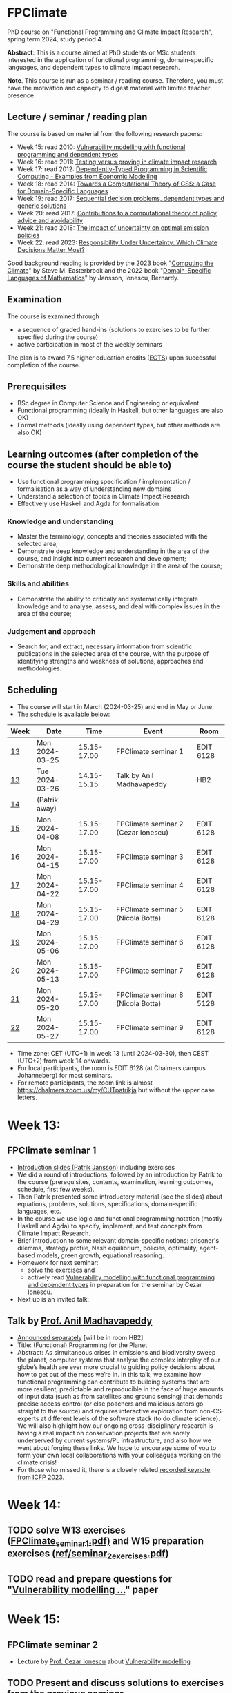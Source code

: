 * FPClimate
PhD course on "Functional Programming and Climate Impact Research", spring term 2024, study period 4.

*Abstract*: This is a course aimed at PhD students or MSc students
interested in the application of functional programming,
domain-specific languages, and dependent types to climate impact
research.

*Note*. This course is run as a seminar / reading course.
Therefore, you must have the motivation and capacity to digest material with limited teacher presence.

** Lecture / seminar / reading plan
The course is based on material from the following research papers:
+ Week 15: read 2010: [[file:ref/2010_Vulnerability_Modelling.pdf][Vulnerability modelling with functional programming and dependent types]]
+ Week 16: read 2011: [[file:ref/2011_TestingVsProving.pdf][Testing versus proving in climate impact research]]
+ Week 17: read 2012: [[file:ref/2012_DepTy_SciComp_978-3-642-41582-1_9.pdf][Dependently-Typed Programming in Scientific Computing - Examples from Economic Modelling]]
+ Week 18: read 2014: [[file:ref/2014_Jansson-Patrik-Computational-Theory-of-GSS.pdf][Towards a Computational Theory of GSS: a Case for Domain-Specific Languages]]
+ Week 19: read 2017: [[file:ref/2017a_SeqDecProb1.pdf][Sequential decision problems, dependent types and generic solutions]]
+ Week 20: read 2017: [[file:ref/2017b_contributions-to-a-computational-theory-of-policy-advice-and-avoidability.pdf][Contributions to a computational theory of policy advice and avoidability]]
+ Week 21: read 2018: [[file:ref/2018_esd-9-525-2018.pdf][The impact of uncertainty on optimal emission policies]]
+ Week 22: read 2023: [[file:ref/2023_MatterMost_s10666-022-09867-w.pdf][Responsibility Under Uncertainty: Which Climate Decisions Matter Most?]]

Good background reading is provided by
the 2023 book "[[https://www.cambridge.org/core/books/computing-the-climate/64DAAC995DC84241F8D8605B3779C68A][Computing the Climate]]" by Steve M. Easterbrook and
the 2022 book "[[https://www.adlibris.com/se/bok/domain-specific-languages-of-mathematics-9781848903883][Domain-Specific Languages of Mathematics]]" by Jansson, Ionescu, Bernardy.

** Examination

The course is examined through

+ a sequence of graded hand-ins (solutions to exercises to be further specified during the course)
+ active participation in most of the weekly seminars

The plan is to award 7.5 higher education credits ([[https://education.ec.europa.eu/education-levels/higher-education/inclusive-and-connected-higher-education/european-credit-transfer-and-accumulation-system][ECTS]]) upon
successful completion of the course.

** Prerequisites
+ BSc degree in Computer Science and Engineering or equivalent.
+ Functional programming (ideally in Haskell, but other languages are also OK)
+ Formal methods (ideally using dependent types, but other methods are also OK)

** Learning outcomes (after completion of the course the student should be able to)
+ Use functional programming specification / implementation / formalisation as a way of understanding new domains
+ Understand a selection of topics in Climate Impact Research
+ Effectively use Haskell and Agda for formalisation

*** Knowledge and understanding
+ Master the terminology, concepts and theories associated with the selected area;
+ Demonstrate deep knowledge and understanding in the area of the course, and insight into current research and development;
+ Demonstrate deep methodological knowledge in the area of the course;

*** Skills and abilities
+ Demonstrate the ability to critically and systematically integrate knowledge and to analyse, assess, and deal with complex issues in the area of the course;

*** Judgement and approach
+ Search for, and extract, necessary information from scientific publications in the selected area of the course, with the purpose of identifying strengths and weakness of solutions, approaches and methodologies.

** Scheduling
+ The course will start in March (2024-03-25) and end in May or June.
+ The schedule is available below:

| Week | Date           |        Time | Event                               | Room      |
|------+----------------+-------------+-------------------------------------+-----------|
| [[https://weeknumber.net/?q=13][13]]   | Mon 2024-03-25 | 15.15-17.00 | FPClimate seminar 1                 | EDIT 6128 |
| [[https://weeknumber.net/?q=13][13]]   | Tue 2024-03-26 | 14.15-15.15 | Talk by Anil Madhavapeddy           | HB2       |
| [[https://weeknumber.net/?q=14][14]]   | (Patrik away)  |             |                                     |           |
| [[https://weeknumber.net/?q=15][15]]   | Mon 2024-04-08 | 15.15-17.00 | FPClimate seminar 2 (Cezar Ionescu) | EDIT 6128 |
| [[https://weeknumber.net/?q=16][16]]   | Mon 2024-04-15 | 15.15-17.00 | FPClimate seminar 3                 | EDIT 6128 |
| [[https://weeknumber.net/?q=17][17]]   | Mon 2024-04-22 | 15.15-17.00 | FPClimate seminar 4                 | EDIT 6128 |
| [[https://weeknumber.net/?q=18][18]]   | Mon 2024-04-29 | 15.15-17.00 | FPClimate seminar 5 (Nicola Botta)  | EDIT 6128 |
| [[https://weeknumber.net/?q=19][19]]   | Mon 2024-05-06 | 15.15-17.00 | FPClimate seminar 6                 | EDIT 6128 |
| [[https://weeknumber.net/?q=20][20]]   | Mon 2024-05-13 | 15.15-17.00 | FPClimate seminar 7                 | EDIT 6128 |
| [[https://weeknumber.net/?q=21][21]]   | Mon 2024-05-20 | 15.15-17.00 | FPClimate seminar 8 (Nicola Botta)  | EDIT 5128 |
| [[https://weeknumber.net/?q=22][22]]   | Mon 2024-05-27 | 15.15-17.00 | FPClimate seminar 9                 | EDIT 6128 |

+ Time zone: CET (UTC+1) in week 13 (until 2024-03-30), then CEST (UTC+2) from week 14 onwards.
+ For local participants, the room is EDIT 6128 (at Chalmers campus
  Johanneberg) for most seminars.
+ For remote participants, the zoom link is almost https://chalmers.zoom.us/my/CUTpatrikja but without the upper case letters.

* Week 13:
** FPClimate seminar 1
+ [[file:ref/FPClimate_seminar_1.pdf][Introduction slides (Patrik Jansson)]] including exercises
+ We did a round of introductions, followed by an introduction by
  Patrik to the course (prerequisites, contents, examination, learning
  outcomes, schedule, first few weeks).
+ Then Patrik presented some introductory material (see the slides)
  about equations, problems, solutions, specifications,
  domain-specific languages, etc.
+ In the course we use logic and functional programming notation
  (mostly Haskell and Agda) to specify, implement, and test concepts
  from Climate Impact Research.
+ Brief introduction to some relevant domain-specific notions:
  prisoner's dilemma, strategy profile, Nash equilibrium, policies,
  optimality, agent-based models, green growth, equational reasoning.
+ Homework for next seminar:
  + solve the exercises and
  + actively read [[file:ref/2010_Vulnerability_Modelling.pdf][Vulnerability modelling with functional programming and dependent types]] in preparation for the seminar by Cezar Ionescu.
+ Next up is an invited talk:
** Talk by [[https://4c.cst.cam.ac.uk/staff/professor-anil-madhavapeddy][Prof. Anil Madhavapeddy]]
+ [[https://intranet.chalmers.se/en/current/calendar/2024/03/26/functional-programming-for-the-planet---28373][Announced separately]] [will be in room HB2]
+ Title: (Functional) Programming for the Planet
+ Abstract: As simultaneous crises in emissions and biodiversity sweep the planet, computer systems that analyse the complex interplay of our globe’s health are ever more crucial to guiding policy decisions about how to get out of the mess we’re in. In this talk, we examine how functional programming can contribute to building systems that are more resilient, predictable and reproducible in the face of huge amounts of input data (such as from satellites and ground sensing) that demands precise access control (or else poachers and malicious actors go straight to the source) and requires interactive exploration from non-CS-experts at different levels of the software stack (to do climate science). We will also highlight how our ongoing cross-disciplinary research is having a real impact on conservation projects that are sorely underserved by current systems/PL infrastructure, and also how we went about forging these links. We hope to encourage some of you to form your own local collaborations with your colleagues working on the climate crisis!
+ For those who missed it, there is a closely related [[https://www.youtube.com/watch?v=RH1sKJMZI3g][recorded keynote from ICFP 2023]].
* Week 14:
** TODO solve W13 exercises ([[file:ref/FPClimate_seminar_1.pdf][FPClimate_seminar_1.pdf)]] and W15 preparation exercises ([[file:ref/seminar_2_exercises.pdf][ref/seminar_2_exercises.pdf]])
** TODO read and prepare questions for "[[file:ref/2010_Vulnerability_Modelling.pdf][Vulnerability modelling ...]]" paper
* Week 15:
** FPClimate seminar 2
+ Lecture by [[https://www.th-deg.de/en/Cezar-Ionescu-Fakult%C3%A4t%20Angewandte%20Informatik-Professor:innen-1975][Prof. Cezar Ionescu]] about [[file:ref/2010_Vulnerability_Modelling.pdf][Vulnerability modelling]]
** TODO Present and discuss solutions to exercises from the previous seminar
** TODO (after the seminar) solve W15 exercises
* Week 16:
** FPClimate seminar 3: Discussion about the current paper: [[file:ref/2011_TestingVsProving.pdf][Testing versus proving in climate impact research]]
+ Exercises: (informally: "re-implement the paper")
*** Q1 (About definition 1): Consider the case
#+BEGIN_SRC pseudocode
    F = Vec 3 (a vector of length 3);
    V = Rational; and
    x1, x2 : F V
    x1 = [1, 1, 1];
    x2 = [1, 2, 1];
#+END_SRC
  + Q1a: What does Def. 1 say about m x1 in relation to m x2?
  + Q1b: What do you think it should say?
  + Q1c: Can you suggest another Def 1' (which is stronger / stricter
    than Def. 1) and captures this case?
*** Q2: Implement some of the Haskell code in section 3 to get a feeling for what can go wrong.
  + Q2a: Find counterexamples to sumList and to supList being
    vulnerability measures.
  + Q2b: Re-implement with Rational instead of Float. Are they correct
    now?
*** Q3: Implement (part of) the code for section 4
  + (starting from the paper or from the subdirectory
    file:ref/test-vs-proof/).
  + Q3a: To get started with Agda, implement a self-contained version
    of the code up to FunctorList (with minimal imports).
  + Q3b: Make the definition of VulnMeas work (type check) for a
    recent version of Agda and its standard library.
  + Q3c: Implement foldMeas based on a suitable number of postulates
    for the properties you need.
* Week 17:
** FPClimate seminar 4
* Week 18:
** FPClimate seminar 5
+ Lecture by Nicola Botta
* Week 19:
** FPClimate seminar 6
+ [[file:ref/FPClimate_seminar_6/FPClimate_seminar_6.pdf][Lecture slides (by Nicola Botta)]]
* Week 20:
** FPClimate seminar 7
* Week 21:
** FPClimate seminar 8
** TODO new exercises for S8 / paper 8
+ implement Backwards induction in different languages (one per person)
  + Prel. plan:
    Agda (Oskar),
    Haskell (Janek),
    Python (Adrian),
    Purescript (Nicolas),
    Rust (Tobias),
    Julia (Jayson)
+ and apply it to 2-3 simple examples [generation problem, random walk, your favorite!]
+ More concretely:
  + compute an optimal policy sequence (for, say, n=3 steps)
  + compute all trajectories (or a sample)
  + sort them by probability
  + show the first few examples
  + say something about the computational cost (complexity)
+ You don't need to prove correctness, or implement the dependent
  types, but you need to have a "generic" solver so that a user can
  supply a sequential decision problem (X, Y, next, reward, ...) and
  get a solution (a sequence of optimal policies).
+ You can assume that the state and action types are finite, so that
  the solution space also is finite.
+ Make sure to provide some test cases and expected outputs.
* Week 22:
** FPClimate seminar 9
+ Lecture by Nicola Botta
+ Week 
* How to register

+ If you do not need formal credits, you can just contact Patrik Jansson.
+ If you want credits for your local MSc degree, contact the examiner for (DAT235/DIT577): [Ana Bove](https://www.cse.chalmers.se/~bove/)
+ If you want credits for your local PhD degree, obtain the approval of your supervisor and examiner, then contact Patrik Jansson.

* Other resources
+ TODO add links to talks, etc. online
